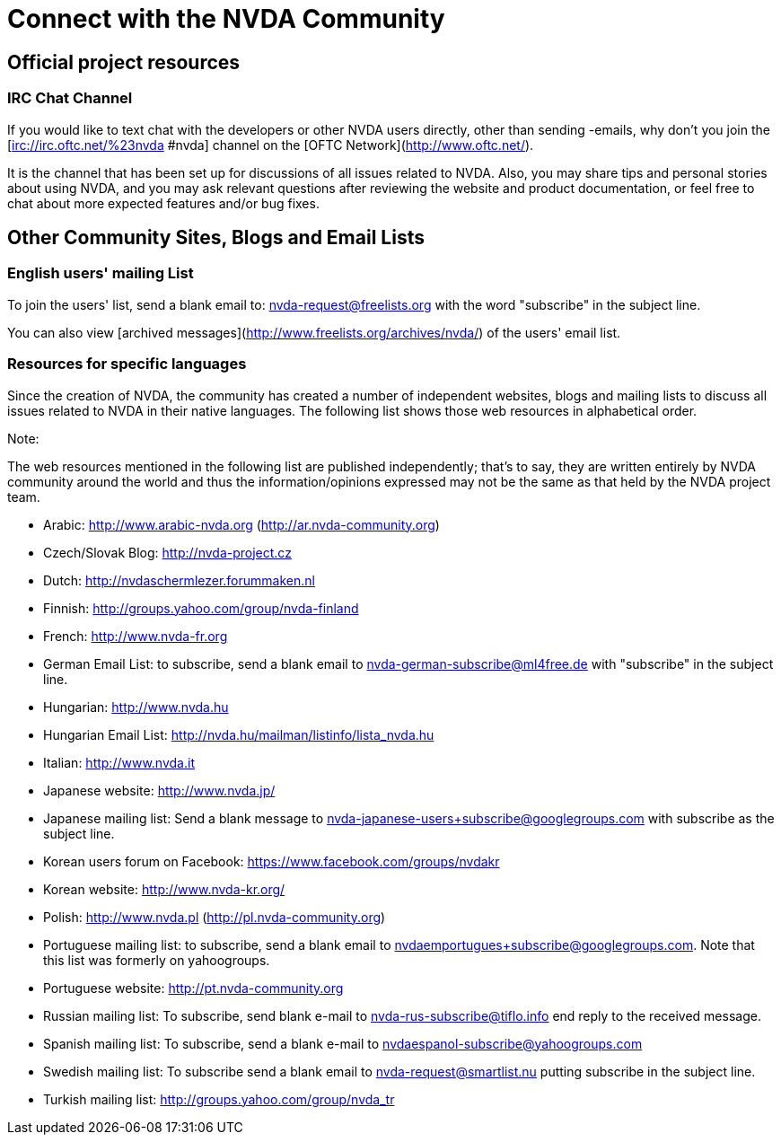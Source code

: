 # Connect with the NVDA Community

## Official project resources

### IRC Chat Channel
If you would like to text chat with the developers or other NVDA users directly, other than sending -emails, why don't you join the [irc://irc.oftc.net/%23nvda #nvda] channel on the [OFTC Network](http://www.oftc.net/). 

It is the channel that has been set up for discussions of all issues related to NVDA. Also, you may share tips and personal stories about using NVDA, and you may ask relevant questions after reviewing the website and product documentation, or feel free to chat about more expected features and/or bug fixes.

## Other Community Sites, Blogs and Email Lists

### English users' mailing List

To join the users' list, send a blank email to: 
nvda-request@freelists.org with the word "subscribe" in the subject line.

You can also view 
[archived messages](http://www.freelists.org/archives/nvda/) of the users' email list.

### Resources for specific languages
Since the creation of NVDA, the community has created a number of independent websites, blogs and mailing lists to discuss all issues related to NVDA in their native languages. The following list shows those web resources in alphabetical order.

Note:

The web resources mentioned in the following list are published independently; that's to say, they are written entirely by NVDA community around the world and thus the information/opinions expressed may not be the same as that held by the NVDA project team.

 * Arabic: http://www.arabic-nvda.org (http://ar.nvda-community.org)
 * Czech/Slovak Blog: http://nvda-project.cz
 * Dutch: http://nvdaschermlezer.forummaken.nl
 * Finnish: http://groups.yahoo.com/group/nvda-finland
 * French: http://www.nvda-fr.org
 * German Email List: to subscribe, send a blank email to nvda-german-subscribe@ml4free.de with "subscribe" in the subject line.
 * Hungarian: http://www.nvda.hu
 * Hungarian Email List: http://nvda.hu/mailman/listinfo/lista_nvda.hu
 * Italian: http://www.nvda.it
 * Japanese website: http://www.nvda.jp/
 * Japanese mailing list: Send a blank message to nvda-japanese-users+subscribe@googlegroups.com with subscribe as the subject line.
 * Korean users forum on Facebook: https://www.facebook.com/groups/nvdakr
 * Korean website: http://www.nvda-kr.org/
 * Polish: http://www.nvda.pl (http://pl.nvda-community.org)
 * Portuguese mailing list: to subscribe, send a blank email to nvdaemportugues+subscribe@googlegroups.com. Note that this list was formerly on yahoogroups.
 * Portuguese website: http://pt.nvda-community.org
 * Russian mailing list: To subscribe, send blank e-mail to nvda-rus-subscribe@tiflo.info end reply to the received message.
 * Spanish mailing list: To subscribe, send a blank e-mail to nvdaespanol-subscribe@yahoogroups.com
 * Swedish mailing list: To subscribe send a blank email to nvda-request@smartlist.nu putting subscribe in the subject line.
 * Turkish mailing list: http://groups.yahoo.com/group/nvda_tr
